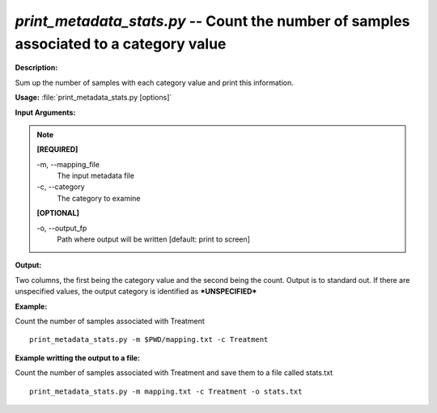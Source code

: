 .. _print_metadata_stats:

.. index:: print_metadata_stats.py

*print_metadata_stats.py* -- Count the number of samples associated to a category value
^^^^^^^^^^^^^^^^^^^^^^^^^^^^^^^^^^^^^^^^^^^^^^^^^^^^^^^^^^^^^^^^^^^^^^^^^^^^^^^^^^^^^^^^^^^^^^^^^^^^^^^^^^^^^^^^^^^^^^^^^^^^^^^^^^^^^^^^^^^^^^^^^^^^^^^^^^^^^^^^^^^^^^^^^^^^^^^^^^^^^^^^^^^^^^^^^^^^^^^^^^^^^^^^^^^^^^^^^^^^^^^^^^^^^^^^^^^^^^^^^^^^^^^^^^^^^^^^^^^^^^^^^^^^^^^^^^^^^^^^^^^^^

**Description:**

Sum up the number of samples with each category value and print this information.


**Usage:** :file:`print_metadata_stats.py [options]`

**Input Arguments:**

.. note::

	
	**[REQUIRED]**
		
	-m, `-`-mapping_file
		The input metadata file
	-c, `-`-category
		The category to examine
	
	**[OPTIONAL]**
		
	-o, `-`-output_fp
		Path where output will be written [default: print to screen]


**Output:**

Two columns, the first being the category value and the second being the count. Output is to standard out. If there are unspecified values, the output category is identified as ***UNSPECIFIED***


**Example:**

Count the number of samples associated with Treatment

::

	print_metadata_stats.py -m $PWD/mapping.txt -c Treatment

**Example writting the output to a file:**

Count the number of samples associated with Treatment and save them to a file called stats.txt

::

	print_metadata_stats.py -m mapping.txt -c Treatment -o stats.txt


